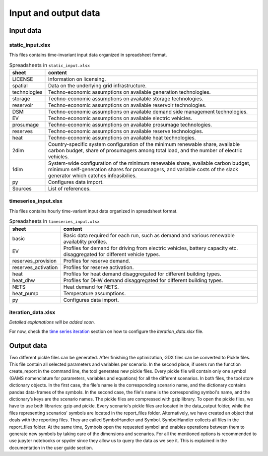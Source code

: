 .. _data_options:

**********************
Input and output data
**********************

Input data
++++++++++++

static_input.xlsx
----------------------------------------

This files contains time-invariant input data organized in spreadsheet format.

.. csv-table:: Spreadsheets in ``static_input.xlsx``
   :header: "sheet","content"

   "LICENSE","Information on licensing." 
   "spatial","Data on the underlying grid infrastructure." 
   "technologies","Techno-economic assumptions on available generation technologies."
   "storage","Techno-economic assumptions on available storage technologies."
   "reservoir","Techno-economic assumptions on available reservoir technologies."
   "DSM","Techno-economic assumptions on available demand side management technologies."
   "EV","Techno-economic assumptions on available electric vehicles."
   "prosumage","Techno-economic assumptions on available prosumage technologies."
   "reserves","Techno-economic assumptions on available reserve technologies."
   "heat","Techno-economic assumptions on available heat technologies."
   "2dim","Country-specific system configuration of the minimum renewable share, available carbon budget, share of prosumagers among total load, and the number of electric vehicles."
   "1dim","System-wide configuration of the minimum renewable share, available carbon budget, minimum self-generation shares for prosumagers, and variable costs of the slack generator which catches infeasibilies."
   "py","Configures data import."
   "Sources","List of references."


timeseries_input.xlsx
----------------------------------------

This files contains hourly time-variant input data organized in spreadsheet format.

.. csv-table:: Spreadsheets in ``timeseries_input.xlsx``
   :header: "sheet","content"

   "basic","Basic data required for each run, such as demand and various renewable availablity profiles." 
   "EV","Profiles for demand for driving from electric vehicles, battery capacity etc. disaggregated for different vehicle types." 
   "reserves_provision","Profiles for reserve demand."
   "reserves_activation","Profiles for reserve activation."
   "heat","Profiles for heat demand disaggregated for different building types."
   "heat_dhw","Profiles for DHW demand disaggregated for different building types."
   "NETS","Heat demand for NETS."
   "heat_pump","Temperature assumptions."
   "py","Configures data import."

iteration_data.xlsx
----------------------------------------

*Detailed explanations will be added soon.*

For now, check the `time series iteration`_ section on how to configure the `iteration_data.xlsx` file.

.. _time series iteration: ../../html/configuration/iteration.html#time-series

Output data
+++++++++++++

Two different pickle files can be generated. After finishing the optimization, GDX files can be converted to Pickle files. This file contain all selected parameters and variables per scenario. In the second place, if users run the function create_report in the command line, the tool generates new pickle files. Every pickle file will contain only one symbol (GAMS nomenclature for parameters, variables and equations) for all the different scenarios. In both files, the tool store dictionary objects. In the first case, the file's name is the corresponding scenario name, and the dictionary contains pandas data-frames of the symbols. In the second case, the file's name is the corresponding symbol's name, and the dictionary’s keys are the scenario names. The pickle files are compressed with gzip library. To open the pickle files, we have to use both libraries: gzip and pickle. Every scenario's pickle files are located in the data_output folder, while the files representing scenarios' symbols are located in the report_files folder. Alternatively, we have created an object that deals with the reporting files. They are called SymbolHandler and Symbol. SymbolHandler collects all files in the report_files folder. At the same time, Symbols open the requested symbol and enables operations between them to generate new symbols by taking care of the dimensions and scenarios. For all the mentioned options is recommended to use jupyter notebooks or spyder since they allow us to query the data as we see it. This is explained in the documentation in the user guide section.
